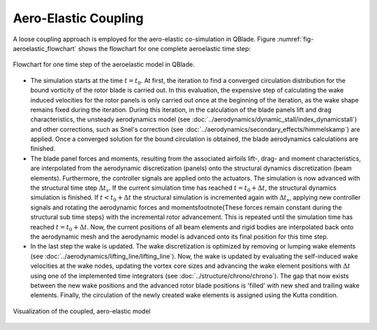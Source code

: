Aero-Elastic Coupling
=====================
A loose coupling approach is employed for the aero-elastic co-simulation in QBlade. Figure :numref:`fig-aeroelastic_flowchart` shows the flowchart for one complete aeroelastic time step:

.. _fig-aeroelastic_flowchart:
.. figure:: aeroelastic_flowchart.png
   :align: center
   :alt: Flowchart for one time step of the aeroelastic model in QBlade

   Flowchart for one time step of the aeroelastic model in QBlade.
   
- The simulation starts at the time :math:`t=t_0`. At first, the iteration to find a converged circulation distribution for the bound vorticity of the rotor blade is carried out. In this evaluation, the expensive step of calculating the wake induced velocities for the rotor panels is only carried out once at the beginning of the iteration, as the wake shape remains fixed during the iteration. During this iteration, in the calculation of the blade panels lift and drag characteristics, the unsteady aerodynamics model (see :doc:`../aerodynamics/dynamic_stall/index_dynamicstall`) and other corrections, such as Snel's correction (see :doc:`../aerodynamics/secondary_effects/himmelskamp`) are applied. Once a converged solution for the bound circulation is obtained, the blade aerodynamics calculations are finished.



- The blade panel forces and moments, resulting from the associated airfoils lift-, drag- and moment characteristics, are interpolated from the aerodynamic discretization (panels) onto the structural dynamics discretization (beam elements). Furthermore, the controller signals are applied onto the actuators. The simulation is now advanced with the structural time step :math:`\Delta t_s`. If the current simulation time has reached :math:`t=t_0+\Delta t`, the structural dynamics simulation is finished. If :math:`t<t_0+\Delta t` the structural simulation is incremented again with :math:`\Delta t_s`, applying new controller signals and rotating the aerodynamic forces and moments\footnote{These forces remain constant during the structural sub time steps} with the incremental rotor advancement. This is repeated until the simulation time has reached :math:`t=t_0 +\Delta t`. Now, the current positions of all beam elements and rigid bodies are interpolated back onto the aerodynamic mesh and the aerodynamic model is advanced onto its final position for this time step.



- In the last step the wake is updated. The wake discretization is optimized by removing or lumping wake elements (see :doc:`../aerodynamics/lifting_line/lifting_line`). Now, the wake is updated by evaluating the self-induced wake velocities at the wake nodes, updating the vortex core sizes and advancing the wake element positions with :math:`\Delta t` using one of the implemented time integrators (see :doc:`../structure/chrono/chrono`). The gap that now exists between the new wake positions and the advanced rotor blade positions is 'filled' with new shed and trailing wake elements. Finally, the circulation of the newly created wake elements is assigned using the Kutta condition.
   
.. _fig-coupled:
.. figure:: coupled.png
   :align: center
   :alt: Visualization of the coupled, aero-elastic model
   
   Visualization of the coupled, aero-elastic model